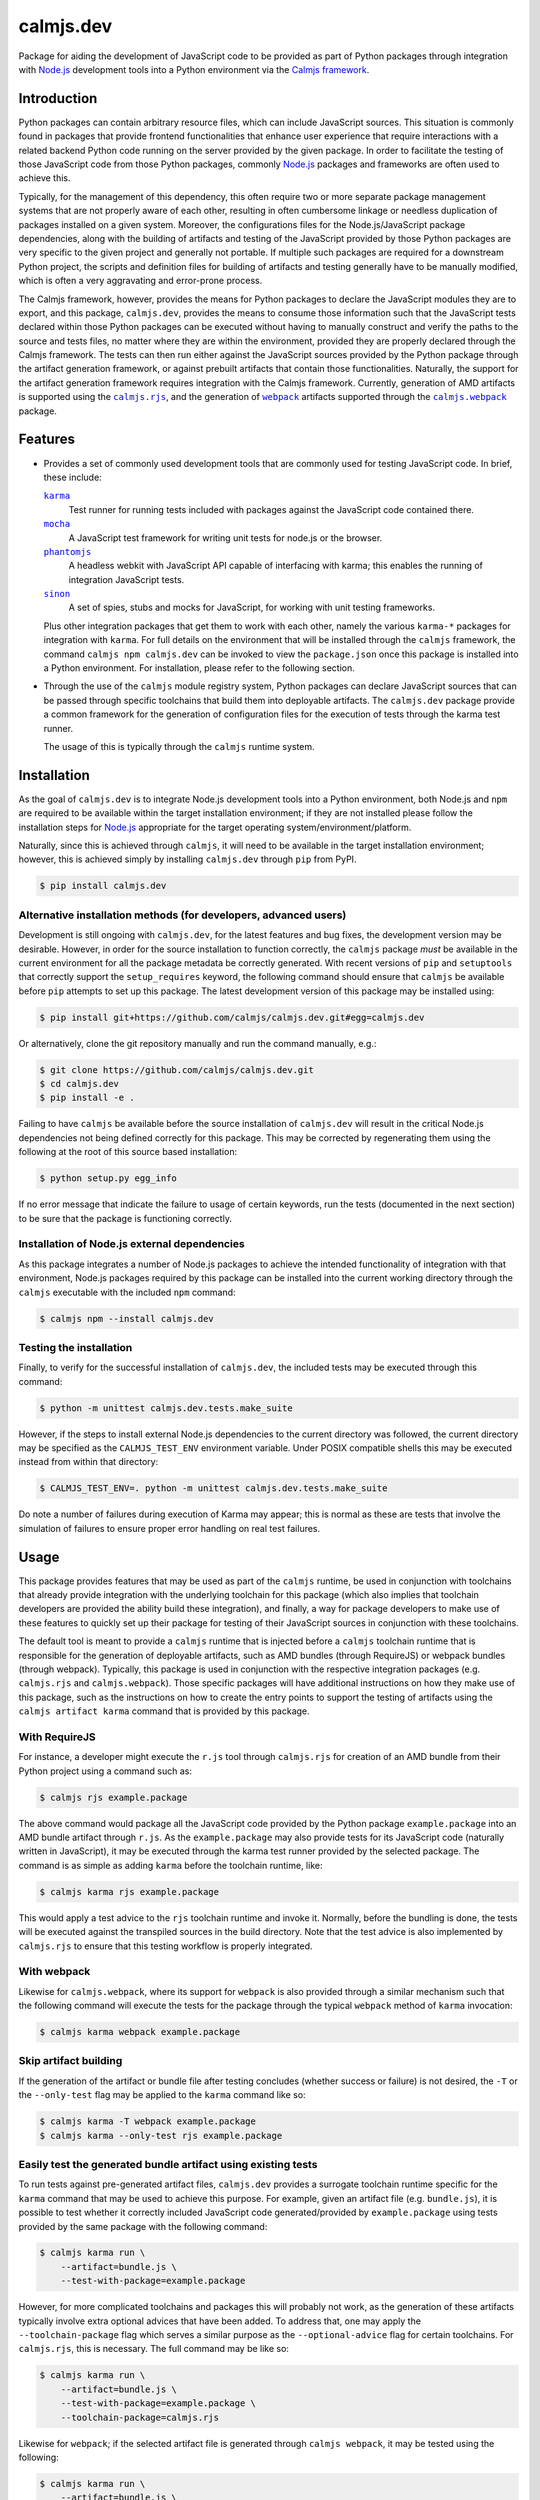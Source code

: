 calmjs.dev
==========

Package for aiding the development of JavaScript code to be provided as
part of Python packages through integration with `Node.js`_ development
tools into a Python environment via the `Calmjs framework`_.

.. image:: https://travis-ci.org/calmjs/calmjs.dev.svg?branch=2.3.x
    :target: https://travis-ci.org/calmjs/calmjs.dev
.. image:: https://ci.appveyor.com/api/projects/status/0mxtiaf2j98w5fy6/branch/2.3.x?svg=true
    :target: https://ci.appveyor.com/project/metatoaster/calmjs-dev/branch/2.3.x
.. image:: https://coveralls.io/repos/github/calmjs/calmjs.dev/badge.svg?branch=2.3.x
    :target: https://coveralls.io/github/calmjs/calmjs.dev?branch=2.3.x


Introduction
------------

Python packages can contain arbitrary resource files, which can include
JavaScript sources.  This situation is commonly found in packages that
provide frontend functionalities that enhance user experience that
require interactions with a related backend Python code running on the
server provided by the given package.  In order to facilitate the
testing of those JavaScript code from those Python packages, commonly
`Node.js`_ packages and frameworks are often used to achieve this.

Typically, for the management of this dependency, this often require two
or more separate package management systems that are not properly aware
of each other, resulting in often cumbersome linkage or needless
duplication of packages installed on a given system.  Moreover, the
configurations files for the Node.js/JavaScript package dependencies,
along with the building of artifacts and testing of the JavaScript
provided by those Python packages are very specific to the given project
and generally not portable.  If multiple such packages are required for
a downstream Python project, the scripts and definition files for
building of artifacts and testing generally have to be manually
modified, which is often a very aggravating and error-prone process.

The Calmjs framework, however, provides the means for Python packages to
declare the JavaScript modules they are to export, and this package,
|calmjs.dev|, provides the means to consume those information such that
the JavaScript tests declared within those Python packages can be
executed without having to manually construct and verify the paths to
the source and tests files, no matter where they are within the
environment, provided they are properly declared through the Calmjs
framework.  The tests can then run either against the JavaScript sources
provided by the Python package through the artifact generation
framework, or against prebuilt artifacts that contain those
functionalities.  Naturally, the support for the artifact generation
framework requires integration with the Calmjs framework.  Currently,
generation of AMD artifacts is supported using the |calmjs.rjs|_, and
the generation of |webpack|_ artifacts supported through the
|calmjs.webpack|_ package.

.. |calmjs| replace:: ``calmjs``
.. |calmjs.dev| replace:: ``calmjs.dev``
.. |calmjs.rjs| replace:: ``calmjs.rjs``
.. |calmjs.webpack| replace:: ``calmjs.webpack``
.. |npm| replace:: ``npm``
.. |setuptools| replace:: ``setuptools``
.. |webpack| replace:: ``webpack``
.. _Calmjs framework: https://pypi.org/project/calmjs/
.. _calmjs: https://pypi.org/project/calmjs/
.. _calmjs.rjs: https://pypi.org/project/calmjs.rjs/
.. _calmjs.webpack: https://pypi.org/project/calmjs.webpack/
.. _Node.js: https://nodejs.org/
.. _setuptools: https://pypi.org/project/setuptools/
.. _webpack: https://webpack.js.org/


Features
--------

- Provides a set of commonly used development tools that are commonly
  used for testing JavaScript code.  In brief, these include:

  |karma|_
      Test runner for running tests included with packages against the
      JavaScript code contained there.
  |mocha|_
      A JavaScript test framework for writing unit tests for node.js or
      the browser.
  |phantomjs|_
      A headless webkit with JavaScript API capable of interfacing with
      karma; this enables the running of integration JavaScript tests.
  |sinon|_
      A set of spies, stubs and mocks for JavaScript, for working with
      unit testing frameworks.

  Plus other integration packages that get them to work with each other,
  namely the various ``karma-*`` packages for integration with |karma|.
  For full details on the environment that will be installed through the
  |calmjs| framework, the command ``calmjs npm calmjs.dev`` can be
  invoked to view the ``package.json`` once this package is installed
  into a Python environment.  For installation, please refer to the
  following section.

- Through the use of the |calmjs| module registry system, Python
  packages can declare JavaScript sources that can be passed through
  specific toolchains that build them into deployable artifacts.  The
  |calmjs.dev| package provide a common framework for the generation of
  configuration files for the execution of tests through the karma test
  runner.

  The usage of this is typically through the |calmjs| runtime system.

.. |karma| replace:: ``karma``
.. |mocha| replace:: ``mocha``
.. |phantomjs| replace:: ``phantomjs``
.. |sinon| replace:: ``sinon``
.. _karma: https://www.npmjs.com/package/karma
.. _mocha: https://www.npmjs.com/package/mocha
.. _phantomjs: https://www.npmjs.com/package/phantomjs-prebuilt
.. _sinon: https://www.npmjs.com/package/sinon


Installation
------------

As the goal of |calmjs.dev| is to integrate Node.js development tools
into a Python environment, both Node.js and |npm| are required to be
available within the target installation environment; if they are not
installed please follow the installation steps for `Node.js`_
appropriate for the target operating system/environment/platform.

Naturally, since this is achieved through |calmjs|, it will need to be
available in the target installation environment; however, this is
achieved simply by installing |calmjs.dev| through ``pip`` from PyPI.

.. code:: console

    $ pip install calmjs.dev

Alternative installation methods (for developers, advanced users)
~~~~~~~~~~~~~~~~~~~~~~~~~~~~~~~~~~~~~~~~~~~~~~~~~~~~~~~~~~~~~~~~~

Development is still ongoing with |calmjs.dev|, for the latest features
and bug fixes, the development version may be desirable.  However, in
order for the source installation to function correctly, the |calmjs|
package *must* be available in the current environment for all the
package metadata be correctly generated.  With recent versions of
``pip`` and ``setuptools`` that correctly support the ``setup_requires``
keyword, the following command should ensure that |calmjs| be available
before ``pip`` attempts to set up this package.  The latest development
version of this package may be installed using:

.. code:: console

    $ pip install git+https://github.com/calmjs/calmjs.dev.git#egg=calmjs.dev

Or alternatively, clone the git repository manually and run the command
manually, e.g.:

.. code:: console

    $ git clone https://github.com/calmjs/calmjs.dev.git
    $ cd calmjs.dev
    $ pip install -e .

Failing to have |calmjs| be available before the source installation of
|calmjs.dev| will result in the critical Node.js dependencies not being
defined correctly for this package.  This may be corrected by
regenerating them using the following at the root of this source based
installation:

.. code:: console

    $ python setup.py egg_info

If no error message that indicate the failure to usage of certain
keywords, run the tests (documented in the next section) to be sure
that the package is functioning correctly.

Installation of Node.js external dependencies
~~~~~~~~~~~~~~~~~~~~~~~~~~~~~~~~~~~~~~~~~~~~~

As this package integrates a number of Node.js packages to achieve the
intended functionality of integration with that environment, Node.js
packages required by this package can be installed into the current
working directory through the |calmjs| executable with the included
|npm| command:

.. code:: console

    $ calmjs npm --install calmjs.dev

Testing the installation
~~~~~~~~~~~~~~~~~~~~~~~~

Finally, to verify for the successful installation of |calmjs.dev|, the
included tests may be executed through this command:

.. code:: console

    $ python -m unittest calmjs.dev.tests.make_suite

However, if the steps to install external Node.js dependencies to the
current directory was followed, the current directory may be specified
as the ``CALMJS_TEST_ENV`` environment variable.  Under POSIX compatible
shells this may be executed instead from within that directory:

.. code:: console

    $ CALMJS_TEST_ENV=. python -m unittest calmjs.dev.tests.make_suite

Do note a number of failures during execution of Karma may appear; this
is normal as these are tests that involve the simulation of failures to
ensure proper error handling on real test failures.

Usage
-----

This package provides features that may be used as part of the |calmjs|
runtime, be used in conjunction with toolchains that already provide
integration with the underlying toolchain for this package (which also
implies that toolchain developers are provided the ability build these
integration), and finally, a way for package developers to make use of
these features to quickly set up their package for testing of their
JavaScript sources in conjunction with these toolchains.

The default tool is meant to provide a |calmjs| runtime that is injected
before a |calmjs| toolchain runtime that is responsible for the
generation of deployable artifacts, such as AMD bundles (through
RequireJS) or webpack bundles (through webpack).  Typically, this
package is used in conjunction with the respective integration packages
(e.g. |calmjs.rjs| and |calmjs.webpack|).  Those specific packages will
have additional instructions on how they make use of this package, such
as the instructions on how to create the entry points to support the
testing of artifacts using the ``calmjs artifact karma`` command that
is provided by this package.

With RequireJS
~~~~~~~~~~~~~~

For instance, a developer might execute the ``r.js`` tool through
|calmjs.rjs| for creation of an AMD bundle from their Python project
using a command such as:

.. code:: console

    $ calmjs rjs example.package

The above command would package all the JavaScript code provided by the
Python package ``example.package`` into an AMD bundle artifact through
``r.js``.  As the ``example.package`` may also provide tests for its
JavaScript code (naturally written in JavaScript), it may be executed
through the karma test runner provided by the selected package.  The
command is as simple as adding ``karma`` before the toolchain runtime,
like:

.. code:: console

    $ calmjs karma rjs example.package

This would apply a test advice to the ``rjs`` toolchain runtime and
invoke it.  Normally, before the bundling is done, the tests will be
executed against the transpiled sources in the build directory.  Note
that the test advice is also implemented by |calmjs.rjs| to ensure that
this testing workflow is properly integrated.

With webpack
~~~~~~~~~~~~

Likewise for |calmjs.webpack|, where its support for |webpack| is also
provided through a similar mechanism such that the following command
will execute the tests for the package through the typical |webpack|
method of |karma| invocation:

.. code:: console

    $ calmjs karma webpack example.package

Skip artifact building
~~~~~~~~~~~~~~~~~~~~~~

If the generation of the artifact or bundle file after testing concludes
(whether success or failure) is not desired, the ``-T`` or the
``--only-test`` flag may be applied to the ``karma`` command like so:

.. code:: console

    $ calmjs karma -T webpack example.package
    $ calmjs karma --only-test rjs example.package

Easily test the generated bundle artifact using existing tests
~~~~~~~~~~~~~~~~~~~~~~~~~~~~~~~~~~~~~~~~~~~~~~~~~~~~~~~~~~~~~~

To run tests against pre-generated artifact files, |calmjs.dev| provides
a surrogate toolchain runtime specific for the ``karma`` command that
may be used to achieve this purpose.  For example, given an artifact
file (e.g. ``bundle.js``), it is possible to test whether it correctly
included JavaScript code generated/provided by ``example.package`` using
tests provided by the same package with the following command:

.. code:: console

    $ calmjs karma run \
        --artifact=bundle.js \
        --test-with-package=example.package

However, for more complicated toolchains and packages this will probably
not work, as the generation of these artifacts typically involve extra
optional advices that have been added.  To address that, one may apply
the ``--toolchain-package`` flag which serves a similar purpose as the
``--optional-advice`` flag for certain toolchains.  For |calmjs.rjs|,
this is necessary.  The full command may be like so:

.. code:: console

    $ calmjs karma run \
        --artifact=bundle.js \
        --test-with-package=example.package \
        --toolchain-package=calmjs.rjs

Likewise for |webpack|; if the selected artifact file is generated
through ``calmjs webpack``, it may be tested using the following:

.. code:: console

    $ calmjs karma run \
        --artifact=bundle.js \
        --test-with-package=example.package \
        --toolchain-package=calmjs.webpack

As with all |calmjs| tools, more help can be acquired by appending
``-h`` or ``--help`` to each of the runtime commands, i.e. ``calmjs
karma -h`` or ``calmjs karma run -h``.  Replacing the ``-h`` flag with
``-V`` will report the version information for the underlying packages
associated with the respective runtime used.

More on testing in conjunction with artifacts
~~~~~~~~~~~~~~~~~~~~~~~~~~~~~~~~~~~~~~~~~~~~~

The ``--artifact`` flag can also be specified directly on the ``karma``
runner; this has the consequence of enabling the testing of limited or
explicitly mapped JavaScript sources exported by specific Python
modules.  What this means is that instead of building and testing all
the dependency modules along with a given module, all those dependencies
can be applied to the test environment as a separate, complete artifact.
This has the effect of removing the dependency sources from the build
directory such that coverage report no longer shows up, with the bonus
of also testing the artifact whether or not the it is compatible with
the sources being tested.  An example with the ``nunja.stock`` package
which requires ``nunja``:

.. code:: console

    $ calmjs rjs nunja
    $ calmjs karma --coverage --artifact=nunja.js --cover-test \
        rjs nunja.stock --sourcepath-method=explicit

The first command produces the artifact file ``nunja.js``, which is then
immediately used by the subsequent command which explicitly filters out
all other sources not specified.  Otherwise, the standard way is that
the dependencies will also be included into the test and the resulting
artifact file.  The ``--cover-test`` flag denotes that the test coverage
reporting should be extended to the tests provided.  Similarly, enabling
the ``--cover-artifact`` flag will extend coverage reporting to the
artifacts included for the test run.

Testing of prebuilt artifacts defined for packages
~~~~~~~~~~~~~~~~~~~~~~~~~~~~~~~~~~~~~~~~~~~~~~~~~~

Package level artifacts defined and generated through the tools that
make use of the ``calmjs.artifacts`` registry system may be tested using
the ``calmjs artifact karma`` tool if the artifact entry in the
``calmjs.artifacts`` registry also has a corresponding entry in the
``calmjs.artifacts.tests`` registry.  Typically, the module that the
entry point references for the artifact entry will be documented by the
toolchain package that supplied the builder entry.  If the artifacts
in the package to be tested are created and the package has well-defined
entries suitable for testing purpose, the following command may be
executed to test the defined and generated artifacts:

.. code:: console

    $ calmjs artifact karma example.package

There are cases where the test execution may require sourcing tests from
other packages; this use case is especially valid for dependent packages
where their developer want to ensure that the changes they may have made
to their dependencies through the extensions they developed and provided
by their packages have no negative impact to existing functionality.
This functionality is implemented by the ``--test-with-package`` flag,
which may be used to specify which package the artifact should source
the tests from.

.. code:: console

    $ calmjs artifact karma example.package \
        --test-with-package example.dependent

The above command will use karma to execute tests provided by the
``example.dependent`` package against the artifacts defined for
``example.package``.  If the artifacts were correctly built, with no
new code breaking existing functionality that was provided by the
``example.dependent`` package, all tests should pass.

Note that ``--test-with-package`` flag overrides the list of source
packages that will provide the tests to be tested against the artifact.

If additional artifacts are required before the inclusion of the package
artifact into the test runner (e.g. testing for possible conflicts that
artifacts may introduce to the package artifact), they may be specified
using the ``--artifact`` flag; specified artifacts will be prepended to
the list of artifacts provided by the builder for the test execution.


Troubleshooting
---------------

The following may be some issues that may be encountered with standard
or typical usage of |calmjs.dev|.

Error: No provider for "framework:mocha"! (Resolving: framework:mocha)
~~~~~~~~~~~~~~~~~~~~~~~~~~~~~~~~~~~~~~~~~~~~~~~~~~~~~~~~~~~~~~~~~~~~~~

The most likely cause of this error is that the |npm| dependencies
specified for this package is not available for the current Node.js
environment.  Please ensure that is installed before trying again.  One
method is to prepend |calmjs.dev| to the ``calmjs npm`` install command,
e.g:

.. code:: console

    $ calmjs npm --install calmjs.dev ...

Alternatively, package developers can have extras that requires this
package, and instruct downstream users interested in the development of
that package to install and use the package with that extras flag
enabled.  For instance, ``nunja`` has the support for that:

.. code:: console

    $ calmjs npm --install nunja[dev]

ERROR [plugin]: "karma-..." plugin: ...
~~~~~~~~~~~~~~~~~~~~~~~~~~~~~~~~~~~~~~~

A message specific to some plugin may result in the test runner not
being able to execute any test.  This is typically caused by certain
versions of karma test runner not being able to cleanly deal with
misbehaving plugins that is available in the ``node_modules`` directory.
If the plugin shown inside the quote (starting with ``karma-``) is
unnecessary for the execution of tests, it should be removed and the
test command should be executed again.

UserWarning: Unknown distribution option: 'package_json'
~~~~~~~~~~~~~~~~~~~~~~~~~~~~~~~~~~~~~~~~~~~~~~~~~~~~~~~~

Installation using the development method will show the above message if
|calmjs| was not already installed into the current environment.  Please
either reinstall, or regenerate the metadata by running:

.. code:: console

    $ python setup.py egg_info

In the root of the |calmjs.dev| source directory to ensure correct
behavior of this package.


Contribute
----------

- Issue Tracker: https://github.com/calmjs/calmjs.dev/issues
- Source Code: https://github.com/calmjs/calmjs.dev


Legal
-----

The Calmjs project is copyright (c) 2016 Auckland Bioengineering
Institute, University of Auckland.  |calmjs.dev| is licensed under the
terms of the GPLv2 or later.
